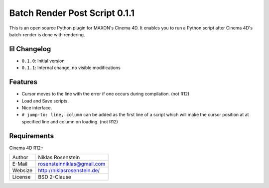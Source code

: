 Batch Render Post Script 0.1.1
~~~~~~~~~~~~~~~~~~~~~~~~~~~~~~

This is an open source Python plugin for MAXON's Cinema 4D. It enables you to
run a Python script after Cinema 4D's batch-render is done with rendering.

lil Changelog
-------------

- ``0.1.0``: Initial version
- ``0.1.1``: Internal change, no visible modifications

Features
--------

- Cursor moves to the line with the error if one occurs during compilation. (not R12)
- Load and Save scripts.
- Nice interface.
- ``# jump-to: line, column`` can be added as the first line of a script which will make the cursor position at
  at specified line and column on loading. (not R12)

Requirements
------------

Cinema 4D R12+

.. image:: preview.jpg

=========== ===============================
Author      Niklas Rosenstein
E-Mail      rosensteinniklas@gmail.com
Websize     http://niklasrosenstein.de/
License     BSD 2-Clause
=========== ===============================
